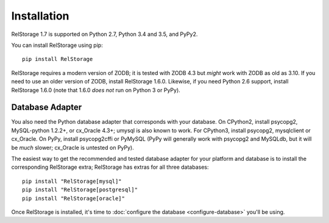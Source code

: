 ==============
 Installation
==============

RelStorage 1.7 is supported on Python 2.7, Python 3.4 and 3.5, and PyPy2.

You can install RelStorage using pip::

    pip install RelStorage

RelStorage requires a modern version of ZODB; it is tested with ZODB
4.3 but *might* work with ZODB as old as 3.10. If you need to use an
older version of ZODB, install RelStorage 1.6.0. Likewise, if you need
Python 2.6 support, install RelStorage 1.6.0 (note that 1.6.0 *does
not* run on Python 3 or PyPy).

Database Adapter
================

You also need the Python database adapter that corresponds with your
database. On CPython2, install psycopg2, MySQL-python 1.2.2+, or
cx_Oracle 4.3+; umysql is also known to work. For CPython3, install psycopg2, mysqlclient or
cx_Oracle. On PyPy, install psycopg2cffi or PyMySQL (PyPy will
generally work with psycopg2 and MySQLdb, but it will be *much*
slower; cx_Oracle is untested on PyPy).

The easiest way to get the recommended and tested database adapter for
your platform and database is to install the corresponding RelStorage
extra; RelStorage has extras for all three databases::

  pip install "RelStorage[mysql]"
  pip install "RelStorage[postgresql]"
  pip install "RelStorage[oracle]"



Once RelStorage is installed, it's time to :doc:`configure the database <configure-database>`
you'll be using.
